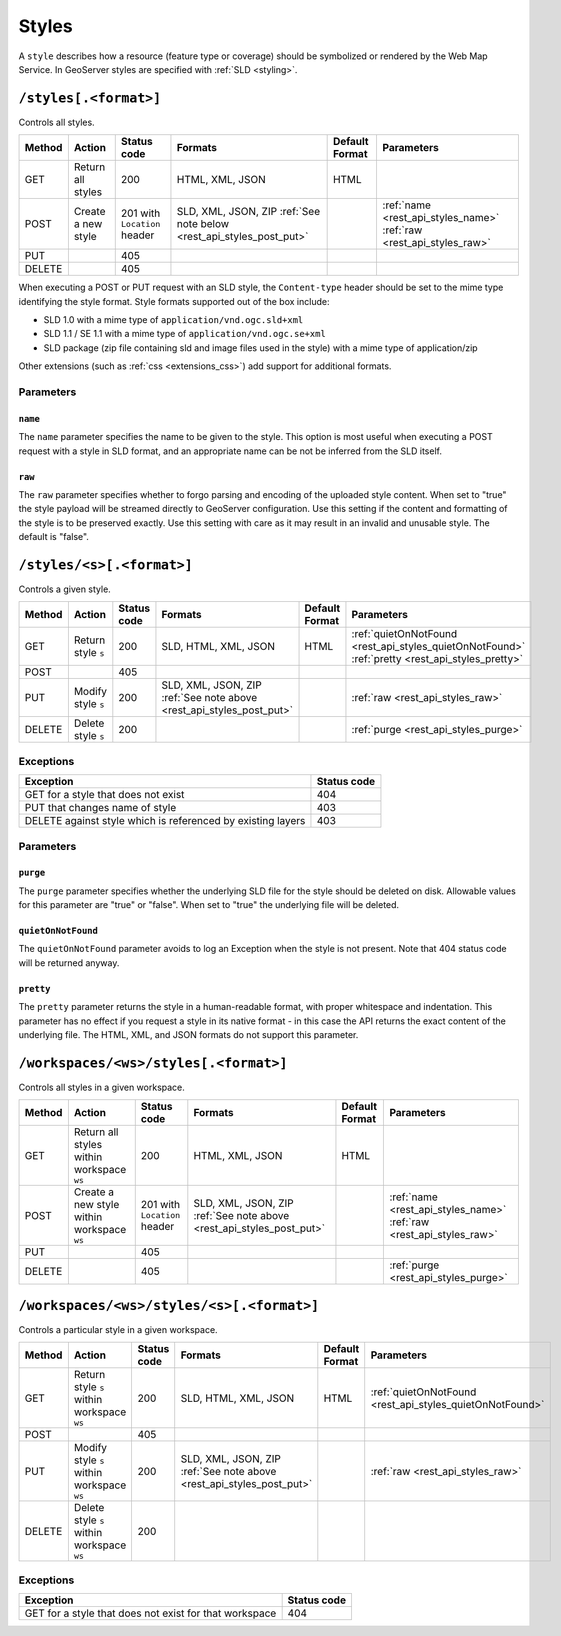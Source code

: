 .. _rest_api_styles:

Styles
======

A ``style`` describes how a resource (feature type or coverage) should be symbolized or rendered by the Web Map Service. In GeoServer styles are specified with :ref:`SLD <styling>`.

``/styles[.<format>]``
----------------------

Controls all styles.

.. list-table::
   :header-rows: 1

   * - Method
     - Action
     - Status code
     - Formats
     - Default Format
     - Parameters
   * - GET
     - Return all styles
     - 200
     - HTML, XML, JSON
     - HTML
     -
   * - POST
     - Create a new style
     - 201 with ``Location`` header
     - SLD, XML, JSON, ZIP
       :ref:`See note below <rest_api_styles_post_put>`
     -
     - :ref:`name <rest_api_styles_name>` :ref:`raw <rest_api_styles_raw>`
   * - PUT
     - 
     - 405
     - 
     - 
     -
   * - DELETE
     - 
     - 405
     -
     -
     - 

.. _rest_api_styles_post_put:

When executing a POST or PUT request with an SLD style, the ``Content-type`` header should be set to the mime type identifying the style format. Style formats 
supported out of the box include:

* SLD 1.0 with a mime type of ``application/vnd.ogc.sld+xml``
* SLD 1.1 / SE 1.1 with a mime type of ``application/vnd.ogc.se+xml``
* SLD package (zip file containing sld and image files used in the style) with a mime type of application/zip

Other extensions (such as :ref:`css <extensions_css>`) add support for 
additional formats. 

Parameters
~~~~~~~~~~

.. _rest_api_styles_name:

``name``
^^^^^^^^

The ``name`` parameter specifies the name to be given to the style. This option is most useful when executing a POST request with a style in SLD format, and an appropriate name can be not be inferred from the SLD itself.

.. _rest_api_styles_raw:

``raw``
^^^^^^^

The ``raw`` parameter specifies whether to forgo parsing and encoding of the 
uploaded style content. When set to "true" the style payload will be streamed
directly to GeoServer configuration. Use this setting if the content and 
formatting of the style is to be preserved exactly. Use this setting with care
as it may result in an invalid and unusable style. The default is "false".  

``/styles/<s>[.<format>]``
--------------------------

Controls a given style.

.. list-table::
   :header-rows: 1

   * - Method
     - Action
     - Status code
     - Formats
     - Default Format
     - Parameters
   * - GET
     - Return style ``s``
     - 200
     - SLD, HTML, XML, JSON
     - HTML
     - :ref:`quietOnNotFound <rest_api_styles_quietOnNotFound>` :ref:`pretty <rest_api_styles_pretty>`
   * - POST
     - 
     - 405
     -
     -
     - 
   * - PUT
     - Modify style ``s`` 
     - 200
     - SLD, XML, JSON, ZIP :ref:`See note above <rest_api_styles_post_put>`
     -
     - :ref:`raw <rest_api_styles_raw>` 
   * - DELETE
     - Delete style ``s``
     - 200
     -
     -
     - :ref:`purge <rest_api_styles_purge>` 

Exceptions
~~~~~~~~~~

.. list-table::
   :header-rows: 1

   * - Exception
     - Status code
   * - GET for a style that does not exist
     - 404
   * - PUT that changes name of style
     - 403
   * - DELETE against style which is referenced by existing layers
     - 403

Parameters
~~~~~~~~~~

.. _rest_api_styles_purge:

``purge``
^^^^^^^^^

The ``purge`` parameter specifies whether the underlying SLD file for the style should be deleted on disk. Allowable values for this parameter are "true" or "false". When set to "true" the underlying file will be deleted. 

.. _rest_api_styles_quietOnNotFound:

``quietOnNotFound``
^^^^^^^^^^^^^^^^^^^^

The ``quietOnNotFound`` parameter avoids to log an Exception when the style is not present. Note that 404 status code will be returned anyway.

.. _rest_api_styles_pretty:

``pretty``
^^^^^^^^^^

The ``pretty`` parameter returns the style in a human-readable format, with proper whitespace and indentation. This parameter has no effect if you request a style in its native format - in this case the API returns the exact content of the underlying file. The HTML, XML, and JSON formats do not support this parameter.

``/workspaces/<ws>/styles[.<format>]``
--------------------------------------

Controls all styles in a given workspace.

.. list-table::
   :header-rows: 1

   * - Method
     - Action
     - Status code
     - Formats
     - Default Format
     - Parameters
   * - GET
     - Return all styles within workspace ``ws``
     - 200
     - HTML, XML, JSON
     - HTML
     -
   * - POST
     - Create a new style within workspace ``ws``
     - 201 with ``Location`` header
     - SLD, XML, JSON, ZIP :ref:`See note above <rest_api_styles_post_put>`
     -
     - :ref:`name <rest_api_styles_name>` :ref:`raw <rest_api_styles_raw>` 
   * - PUT
     - 
     - 405
     - 
     - 
     -
   * - DELETE
     - 
     - 405
     -
     -
     - :ref:`purge <rest_api_styles_purge>`


``/workspaces/<ws>/styles/<s>[.<format>]``
------------------------------------------

Controls a particular style in a given workspace.

.. list-table::
   :header-rows: 1

   * - Method
     - Action
     - Status code
     - Formats
     - Default Format
     - Parameters
   * - GET
     - Return style ``s`` within workspace ``ws``
     - 200
     - SLD, HTML, XML, JSON
     - HTML
     - :ref:`quietOnNotFound <rest_api_styles_quietOnNotFound>`
   * - POST
     - 
     - 405
     -
     -
     -
   * - PUT
     - Modify style ``s`` within workspace ``ws``
     - 200
     - SLD, XML, JSON, ZIP
       :ref:`See note above <rest_api_styles_post_put>`
     - 
     - :ref:`raw <rest_api_styles_raw>` 
   * - DELETE
     - Delete style ``s`` within workspace ``ws``
     - 200
     -
     -
     -

Exceptions
~~~~~~~~~~

.. list-table::
   :header-rows: 1

   * - Exception
     - Status code
   * - GET for a style that does not exist for that workspace
     - 404